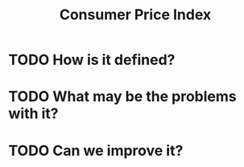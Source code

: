:PROPERTIES:
:ID:       b5f5e019-e22f-49b6-bfb5-ef03c8b0c41b
:END:
#+title: Consumer Price Index
#+filetags: :inbox:


* TODO How is it defined?
* TODO What may be the problems with it?
* TODO Can we improve it?
